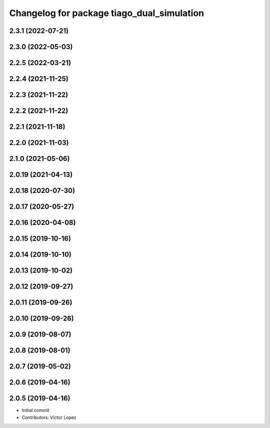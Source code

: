 ^^^^^^^^^^^^^^^^^^^^^^^^^^^^^^^^^^^^^^^^^^^
Changelog for package tiago_dual_simulation
^^^^^^^^^^^^^^^^^^^^^^^^^^^^^^^^^^^^^^^^^^^

2.3.1 (2022-07-21)
------------------

2.3.0 (2022-05-03)
------------------

2.2.5 (2022-03-21)
------------------

2.2.4 (2021-11-25)
------------------

2.2.3 (2021-11-22)
------------------

2.2.2 (2021-11-22)
------------------

2.2.1 (2021-11-18)
------------------

2.2.0 (2021-11-03)
------------------

2.1.0 (2021-05-06)
------------------

2.0.19 (2021-04-13)
-------------------

2.0.18 (2020-07-30)
-------------------

2.0.17 (2020-05-27)
-------------------

2.0.16 (2020-04-08)
-------------------

2.0.15 (2019-10-16)
-------------------

2.0.14 (2019-10-10)
-------------------

2.0.13 (2019-10-02)
-------------------

2.0.12 (2019-09-27)
-------------------

2.0.11 (2019-09-26)
-------------------

2.0.10 (2019-09-26)
-------------------

2.0.9 (2019-08-07)
------------------

2.0.8 (2019-08-01)
------------------

2.0.7 (2019-05-02)
------------------

2.0.6 (2019-04-16)
------------------

2.0.5 (2019-04-16)
------------------
* Initial commit
* Contributors: Victor Lopez
